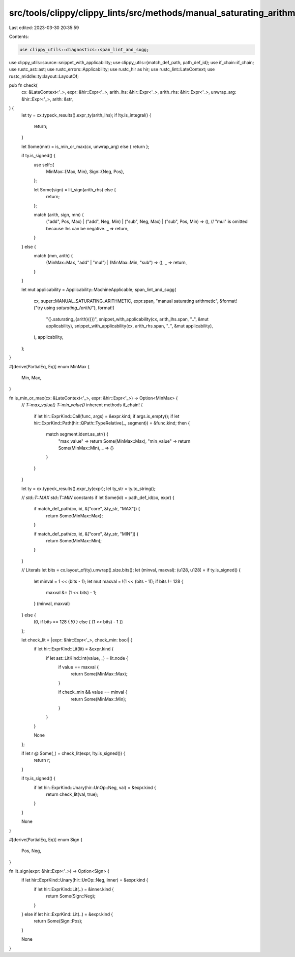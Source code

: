 src/tools/clippy/clippy_lints/src/methods/manual_saturating_arithmetic.rs
=========================================================================

Last edited: 2023-03-30 20:35:59

Contents:

.. code-block:: rs

    use clippy_utils::diagnostics::span_lint_and_sugg;
use clippy_utils::source::snippet_with_applicability;
use clippy_utils::{match_def_path, path_def_id};
use if_chain::if_chain;
use rustc_ast::ast;
use rustc_errors::Applicability;
use rustc_hir as hir;
use rustc_lint::LateContext;
use rustc_middle::ty::layout::LayoutOf;

pub fn check(
    cx: &LateContext<'_>,
    expr: &hir::Expr<'_>,
    arith_lhs: &hir::Expr<'_>,
    arith_rhs: &hir::Expr<'_>,
    unwrap_arg: &hir::Expr<'_>,
    arith: &str,
) {
    let ty = cx.typeck_results().expr_ty(arith_lhs);
    if !ty.is_integral() {
        return;
    }

    let Some(mm) = is_min_or_max(cx, unwrap_arg) else { return };

    if ty.is_signed() {
        use self::{
            MinMax::{Max, Min},
            Sign::{Neg, Pos},
        };

        let Some(sign) = lit_sign(arith_rhs) else {
            return;
        };

        match (arith, sign, mm) {
            ("add", Pos, Max) | ("add", Neg, Min) | ("sub", Neg, Max) | ("sub", Pos, Min) => (),
            // "mul" is omitted because lhs can be negative.
            _ => return,
        }
    } else {
        match (mm, arith) {
            (MinMax::Max, "add" | "mul") | (MinMax::Min, "sub") => (),
            _ => return,
        }
    }

    let mut applicability = Applicability::MachineApplicable;
    span_lint_and_sugg(
        cx,
        super::MANUAL_SATURATING_ARITHMETIC,
        expr.span,
        "manual saturating arithmetic",
        &format!("try using `saturating_{arith}`"),
        format!(
            "{}.saturating_{arith}({})",
            snippet_with_applicability(cx, arith_lhs.span, "..", &mut applicability),
            snippet_with_applicability(cx, arith_rhs.span, "..", &mut applicability),
        ),
        applicability,
    );
}

#[derive(PartialEq, Eq)]
enum MinMax {
    Min,
    Max,
}

fn is_min_or_max(cx: &LateContext<'_>, expr: &hir::Expr<'_>) -> Option<MinMax> {
    // `T::max_value()` `T::min_value()` inherent methods
    if_chain! {
        if let hir::ExprKind::Call(func, args) = &expr.kind;
        if args.is_empty();
        if let hir::ExprKind::Path(hir::QPath::TypeRelative(_, segment)) = &func.kind;
        then {
            match segment.ident.as_str() {
                "max_value" => return Some(MinMax::Max),
                "min_value" => return Some(MinMax::Min),
                _ => {}
            }
        }
    }

    let ty = cx.typeck_results().expr_ty(expr);
    let ty_str = ty.to_string();

    // `std::T::MAX` `std::T::MIN` constants
    if let Some(id) = path_def_id(cx, expr) {
        if match_def_path(cx, id, &["core", &ty_str, "MAX"]) {
            return Some(MinMax::Max);
        }

        if match_def_path(cx, id, &["core", &ty_str, "MIN"]) {
            return Some(MinMax::Min);
        }
    }

    // Literals
    let bits = cx.layout_of(ty).unwrap().size.bits();
    let (minval, maxval): (u128, u128) = if ty.is_signed() {
        let minval = 1 << (bits - 1);
        let mut maxval = !(1 << (bits - 1));
        if bits != 128 {
            maxval &= (1 << bits) - 1;
        }
        (minval, maxval)
    } else {
        (0, if bits == 128 { !0 } else { (1 << bits) - 1 })
    };

    let check_lit = |expr: &hir::Expr<'_>, check_min: bool| {
        if let hir::ExprKind::Lit(lit) = &expr.kind {
            if let ast::LitKind::Int(value, _) = lit.node {
                if value == maxval {
                    return Some(MinMax::Max);
                }

                if check_min && value == minval {
                    return Some(MinMax::Min);
                }
            }
        }

        None
    };

    if let r @ Some(_) = check_lit(expr, !ty.is_signed()) {
        return r;
    }

    if ty.is_signed() {
        if let hir::ExprKind::Unary(hir::UnOp::Neg, val) = &expr.kind {
            return check_lit(val, true);
        }
    }

    None
}

#[derive(PartialEq, Eq)]
enum Sign {
    Pos,
    Neg,
}

fn lit_sign(expr: &hir::Expr<'_>) -> Option<Sign> {
    if let hir::ExprKind::Unary(hir::UnOp::Neg, inner) = &expr.kind {
        if let hir::ExprKind::Lit(..) = &inner.kind {
            return Some(Sign::Neg);
        }
    } else if let hir::ExprKind::Lit(..) = &expr.kind {
        return Some(Sign::Pos);
    }

    None
}


